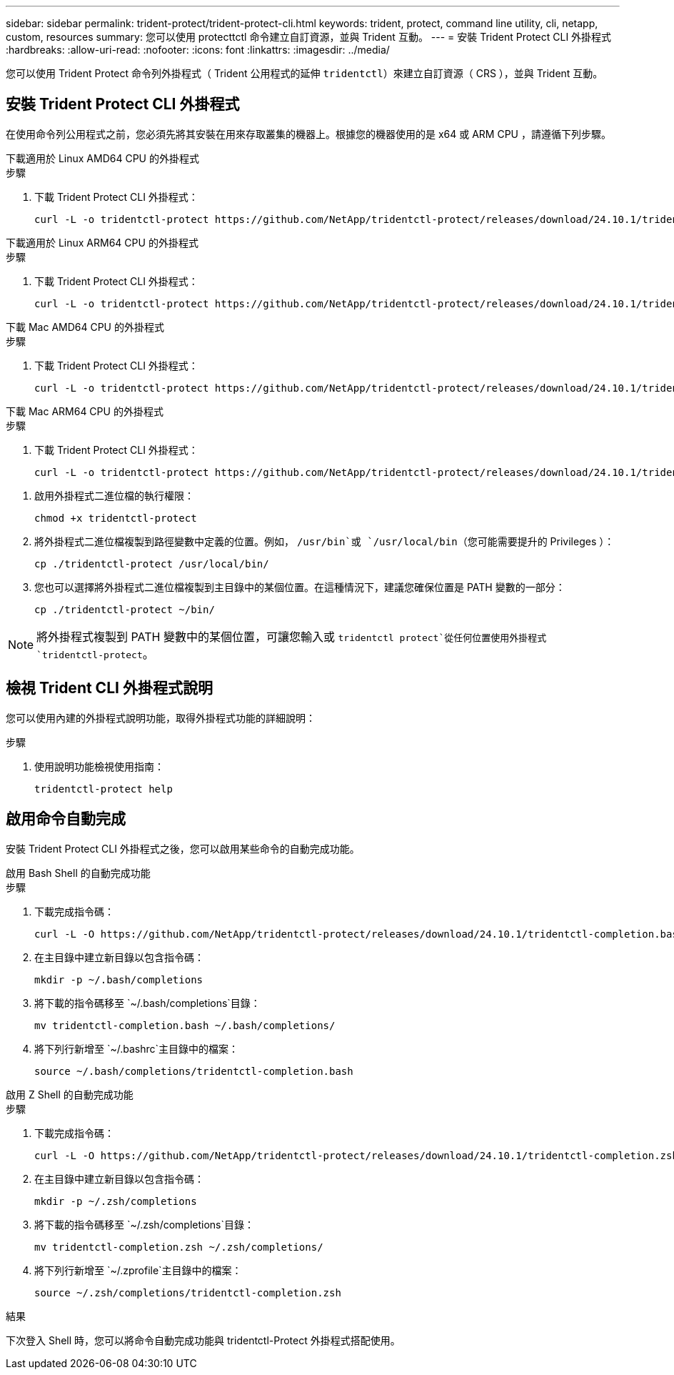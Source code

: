 ---
sidebar: sidebar 
permalink: trident-protect/trident-protect-cli.html 
keywords: trident, protect, command line utility, cli, netapp, custom, resources 
summary: 您可以使用 protecttctl 命令建立自訂資源，並與 Trident 互動。 
---
= 安裝 Trident Protect CLI 外掛程式
:hardbreaks:
:allow-uri-read: 
:nofooter: 
:icons: font
:linkattrs: 
:imagesdir: ../media/


[role="lead"]
您可以使用 Trident Protect 命令列外掛程式（ Trident 公用程式的延伸 `tridentctl`）來建立自訂資源（ CRS ），並與 Trident 互動。



== 安裝 Trident Protect CLI 外掛程式

在使用命令列公用程式之前，您必須先將其安裝在用來存取叢集的機器上。根據您的機器使用的是 x64 或 ARM CPU ，請遵循下列步驟。

[role="tabbed-block"]
====
.下載適用於 Linux AMD64 CPU 的外掛程式
--
.步驟
. 下載 Trident Protect CLI 外掛程式：
+
[source, console]
----
curl -L -o tridentctl-protect https://github.com/NetApp/tridentctl-protect/releases/download/24.10.1/tridentctl-protect-linux-amd64
----


--
.下載適用於 Linux ARM64 CPU 的外掛程式
--
.步驟
. 下載 Trident Protect CLI 外掛程式：
+
[source, console]
----
curl -L -o tridentctl-protect https://github.com/NetApp/tridentctl-protect/releases/download/24.10.1/tridentctl-protect-linux-arm64
----


--
.下載 Mac AMD64 CPU 的外掛程式
--
.步驟
. 下載 Trident Protect CLI 外掛程式：
+
[source, console]
----
curl -L -o tridentctl-protect https://github.com/NetApp/tridentctl-protect/releases/download/24.10.1/tridentctl-protect-macos-amd64
----


--
.下載 Mac ARM64 CPU 的外掛程式
--
.步驟
. 下載 Trident Protect CLI 外掛程式：
+
[source, console]
----
curl -L -o tridentctl-protect https://github.com/NetApp/tridentctl-protect/releases/download/24.10.1/tridentctl-protect-macos-arm64
----


--
====
. 啟用外掛程式二進位檔的執行權限：
+
[source, console]
----
chmod +x tridentctl-protect
----
. 將外掛程式二進位檔複製到路徑變數中定義的位置。例如， `/usr/bin`或 `/usr/local/bin`（您可能需要提升的 Privileges ）：
+
[source, console]
----
cp ./tridentctl-protect /usr/local/bin/
----
. 您也可以選擇將外掛程式二進位檔複製到主目錄中的某個位置。在這種情況下，建議您確保位置是 PATH 變數的一部分：
+
[source, console]
----
cp ./tridentctl-protect ~/bin/
----



NOTE: 將外掛程式複製到 PATH 變數中的某個位置，可讓您輸入或 `tridentctl protect`從任何位置使用外掛程式 `tridentctl-protect`。



== 檢視 Trident CLI 外掛程式說明

您可以使用內建的外掛程式說明功能，取得外掛程式功能的詳細說明：

.步驟
. 使用說明功能檢視使用指南：
+
[source, console]
----
tridentctl-protect help
----




== 啟用命令自動完成

安裝 Trident Protect CLI 外掛程式之後，您可以啟用某些命令的自動完成功能。

[role="tabbed-block"]
====
.啟用 Bash Shell 的自動完成功能
--
.步驟
. 下載完成指令碼：
+
[source, console]
----
curl -L -O https://github.com/NetApp/tridentctl-protect/releases/download/24.10.1/tridentctl-completion.bash
----
. 在主目錄中建立新目錄以包含指令碼：
+
[source, console]
----
mkdir -p ~/.bash/completions
----
. 將下載的指令碼移至 `~/.bash/completions`目錄：
+
[source, console]
----
mv tridentctl-completion.bash ~/.bash/completions/
----
. 將下列行新增至 `~/.bashrc`主目錄中的檔案：
+
[source, console]
----
source ~/.bash/completions/tridentctl-completion.bash
----


--
.啟用 Z Shell 的自動完成功能
--
.步驟
. 下載完成指令碼：
+
[source, console]
----
curl -L -O https://github.com/NetApp/tridentctl-protect/releases/download/24.10.1/tridentctl-completion.zsh
----
. 在主目錄中建立新目錄以包含指令碼：
+
[source, console]
----
mkdir -p ~/.zsh/completions
----
. 將下載的指令碼移至 `~/.zsh/completions`目錄：
+
[source, console]
----
mv tridentctl-completion.zsh ~/.zsh/completions/
----
. 將下列行新增至 `~/.zprofile`主目錄中的檔案：
+
[source, console]
----
source ~/.zsh/completions/tridentctl-completion.zsh
----


--
====
.結果
下次登入 Shell 時，您可以將命令自動完成功能與 tridentctl-Protect 外掛程式搭配使用。
